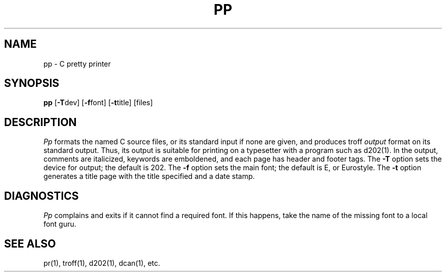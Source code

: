 .TH PP 1 
.SH NAME
pp \- C pretty printer
.SH SYNOPSIS
.B pp
[\fB\-T\fPdev]
[\fB\-f\fPfont]
[\fB\-t\fPtitle]
[files]
.SH DESCRIPTION
.I Pp
formats the named C source files, or its standard input
if none are given,
and produces troff
.I output
format on its standard output.
Thus, its output is suitable for printing on a typesetter with
a program such as
d202(1).
In the output, comments are italicized,
keywords are emboldened,
and each page has header and footer tags.
The
.B \-T
option sets the device for output; the default is 202.
The
.B \-f
option sets the main font; the default is E, or Eurostyle.
The
.B \-t
option generates a title page with the title specified and a
date stamp.
.SH DIAGNOSTICS
.I Pp
complains and exits if it cannot find a required font.
If this happens, take the name of the missing font to
a local font guru.
.SH "SEE ALSO"
pr(1), troff(1), d202(1), dcan(1), etc.
